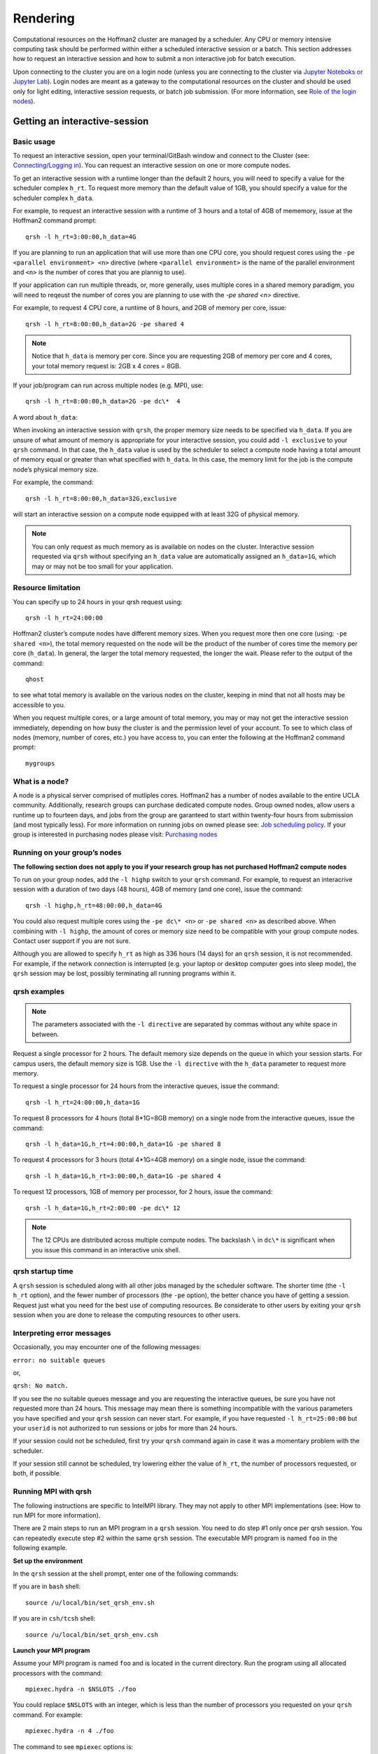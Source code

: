 #########
Rendering
#########

Computational resources on the Hoffman2 cluster are managed by a scheduler. Any CPU or memory intensive computing 
task should be performed within either a scheduled interactive session or a batch. This section addresses how to
request an interactive session and how to submit a non interactive job for batch execution. 

Upon connecting to the cluster you are on a login node (unless you are connecting to the cluster via `Jupyter Noteboks or Jupyter Lab <../Connecting/index.html#connecting-via-jupyter-nb-lab>`_). Login nodes are meant as a gateway to the computational resources on the cluster and should be used only for light editing, interactive session requests, or batch job submission. (For more information, see `Role of the login nodes <../../Policies/Role-of-the-login-nodes.html>`_).

Getting an interactive-session
==============================

Basic usage
-----------
To request an interactive session, open your terminal/GitBash window and connect to the Cluster (see: `Connecting/Logging in <../Connecting/index.html>`_). You can request an interactive session on one or more compute nodes. 

To get an interactive session with a runtime longer than the default 2 hours, you will need to specify a value for the 
scheduler complex ``h_rt``. To request more memory than the default value of 1GB, you should specify a value for the
scheduler complex ``h_data``. 

For example, to request an interactive session with a runtime of 3 hours and a total of 4GB of mememory, issue at the Hoffman2 command prompt: ::

 qrsh -l h_rt=3:00:00,h_data=4G

If you are planning to run an application that will use more than one CPU core, you should request cores using the 
``-pe <parallel environment> <n>`` directive (where ``<parallel environment>`` is the name of the parallel environment and ``<n>``
is the number of cores that you are plannig to use). 

If your application can run multiple threads, or, more generally, uses multiple cores in a shared memory paradigm, you will 
need to reqeust the number of cores you are planning to use with the *-pe shared <n>* directive. 

For example, to request 4 CPU core, a runtime of 8 hours, and 2GB of memory per core, issue: ::

 qrsh -l h_rt=8:00:00,h_data=2G -pe shared 4

.. note:: Notice that ``h_data`` is memory per core. Since you are requesting 2GB of memory per core and 4 cores, your total memory request is: 2GB x 4 cores = 8GB. 

If your job/program can run across multiple nodes (e.g. MPI), use: :: 

 qrsh -l h_rt=8:00:00,h_data=2G -pe dc\*  4

A word about ``h_data``:

When invoking an interactive session with ``qrsh``, the proper memory size needs to be specified via ``h_data``. If you are unsure of what amount of memory is appropriate for your interactive session, you could add ``-l exclusive`` to your ``qrsh`` command. In that case, the ``h_data`` value is used by the scheduler to select a compute node having a total amount of memory equal or greater than what specified with ``h_data``. In this case, the memory limit for the job is the compute node’s physical memory size. 

For example, the command: ::

 qrsh -l h_rt=8:00:00,h_data=32G,exclusive

will start an interactive session on a compute node equipped with at least 32G of physical memory. 

.. note:: You can only request as much memory as is available on nodes on the cluster. Interactive session requested via ``qrsh`` without specifying an ``h_data`` value are automatically assigned an ``h_data=1G``, which may or may not be too small for your application.

Resource limitation
-------------------

You can specify up to 24 hours in your qrsh request using: ::

 qrsh -l h_rt=24:00:00
 
Hoffman2 cluster’s compute nodes have different memory sizes. When you request more then one core (using: ``-pe shared <n>``), the total memory requested on the node will be the product of the number of cores time the memory per core (``h_data``). In general, the larger the total memory requested, the longer the wait. Please refer to the output of the command: ::
 
 qhost 

to see what total memory is available on the various nodes on the cluster, keeping in mind that not all hosts may be accessible to you. 

When you request multiple cores, or a large amount of total memory, you may or may not get the interactive session immediately, depending on how busy the cluster is and the permission level of your account. To see to which class of nodes (memory, number of cores, etc.) you have access to, you can enter the following at the Hoffman2 command prompt: ::
 
 mygroups 

What is a node?
--------------

A node is a physical server comprised of mutliples cores. Hoffman2 has a number of nodes available to the entire 
UCLA community. Additionally, research groups can purchase dedicated compute nodes. Group owned nodes, allow users 
a runtime up to fourteen days, and jobs from the group are garanteed to start within twenty-four hours from submission 
(and most typically less). For more information on running jobs on owned please see:  
`Job scheduling policy <../../Policies/Job-scheduling.html#queues-with-time-limit-of-14-days-highp>`_. 
If your group is interested in purchasing nodes please visit: `Purchasing nodes <../Purchasing-nodes.html>`_


Running on your group’s nodes
-----------------------------
 
**The following section does not apply to you if your research group has not purchased Hoffman2 compute nodes**

To run on your group nodes, add the ``-l highp`` switch to your ``qrsh`` command. For example, to request an 
interacrive session with a duration of two days (48 hours), 4GB of memory (and one core), issue the command::

 qrsh -l highp,h_rt=48:00:00,h_data=4G

You could also request multiple cores using the ``-pe dc\* <n>`` or ``-pe shared <n>`` as described above. When 
combining with ``-l highp``, the amount of cores or memory size need to be compatible with your group compute nodes. 
Contact user support if you are not sure.

Although you are allowed to specify ``h_rt`` as high as 336 hours (14 days) for an ``qrsh`` session, it is not recommended. For example, if the network connection is interrupted (e.g. your laptop or desktop computer goes into sleep mode), the ``qrsh`` session may be lost, possibly terminating all running programs within it.

qrsh examples
-------------
.. Note:: The parameters associated with the ``-l directive`` are separated by commas without any white space in between.

Request a single processor for 2 hours.
The default memory size depends on the queue in which your session starts. For campus users, the default memory size is 1GB. Use the ``-l directive`` with the ``h_data`` parameter to request more memory. 

To request a single processor for 24 hours from the interactive queues, issue the command: ::

 qrsh -l h_rt=24:00:00,h_data=1G

To request 8 processors for 4 hours (total 8*1G=8GB memory) on a single node from the interactive queues, issue the command: ::

 qrsh -l h_data=1G,h_rt=4:00:00,h_data=1G -pe shared 8

To request 4 processors for 3 hours (total 4*1G=4GB memory) on a single node, issue the command: ::

 qrsh -l h_data=1G,h_rt=3:00:00,h_data=1G -pe shared 4

To request 12 processors, 1GB of memory per processor, for 2 hours, issue the command: ::

 qrsh -l h_data=1G,h_rt=2:00:00 -pe dc\* 12

.. note:: The 12 CPUs are distributed across multiple compute nodes. The backslash ``\`` in ``dc\*`` is significant when you issue this command in an interactive unix shell.

qrsh startup time
-----------------

A ``qrsh`` session is scheduled along with all other jobs managed by the scheduler software. The shorter time (the ``-l h_rt`` option), and the fewer number of processors (the ``-pe`` option), the better chance you have of getting a session. Request just what you need for the best use of computing resources. Be considerate to other users by exiting your ``qrsh`` session when you are done to release the computing resources to other users.

Interpreting error messages
---------------------------
Occasionally, you may encounter one of the following messages:

``error: no suitable queues``

or,

``qrsh: No match.``

 

If you see the no suitable queues message and you are requesting the interactive queues, be sure you have not requested more than 24 hours. This message may mean there is something incompatible with the various parameters you have specified and your ``qrsh`` session can never start. For example, if you have requested ``-l h_rt=25:00:00`` but your ``userid`` is not authorized to run sessions or jobs for more than 24 hours.

If your session could not be scheduled, first try your ``qrsh`` command again in case it was a momentary problem with the scheduler.

If your session still cannot be scheduled, try lowering either the value of ``h_rt``,  the number of processors requested, or both, if possible.

Running MPI with qrsh
---------------------

The following instructions are specific to IntelMPI library. They may not apply to other MPI implementations (see: How to run MPI for more information).

There are 2 main steps to run an MPI program in a ``qrsh`` session. You need to do step #1 only once per qrsh session. You can repeatedly execute step #2 within the same ``qrsh`` session. The executable MPI program is named ``foo`` in the following example.

**Set up the environment**
 

In the ``qrsh`` session at the shell prompt, enter one of the following commands: 

If you are in ``bash`` shell: ::

 source /u/local/bin/set_qrsh_env.sh 
 
If you are in ``csh/tcsh`` shell: ::

 source /u/local/bin/set_qrsh_env.csh

**Launch your MPI program**

Assume your MPI program is named ``foo`` and is located in the current directory. Run the program using all allocated processors with the command: ::

 mpiexec.hydra -n $NSLOTS ./foo

You could replace ``$NSLOTS`` with an integer, which is less than the number of processors you requested on your ``qrsh`` command. For example: ::

 mpiexec.hydra -n 4 ./foo

The command to see ``mpiexec`` options is: ::

 mpiexec.hydra -help

You do not have to create a hostfile and pass it to ``mpiexec.hydra`` with its ``-machinefile`` or ``-hostfile`` option because ``mpiexec.hydra`` automatically retrieves that information from ``UGE``.

Additional tools
-----------------
Additional scripts are available that may help you run other parallel distributed memory software. You can enter these commands at the compute node’s shell prompt. ::

 get_pe_hostfile

Returns the contents of the ``UGE pe_hostfile`` file for the current ``qrsh`` session. If you have used the ``-pe`` directive to request multiple processors on multiple nodes, you will probably need to tell your program the names of those nodes and how many processors have been allocated on each node. This information is unique to your current ``qrsh`` session.

To create an MPI-style hostfile named ``hfile`` in the current directory: ::

 get_pe_hostfile | awk '{print $1" slots="$2}' > hfile

The ``UGE pe_hostfile`` is located: ::

 $SGE_ROOT/$SGE_CELL/spool/node/active_jobs/sge_jobid.1/pe_hostfile

or, ::

 $SGE_ROOT/$SGE_CELL/spool/node/active_jobs/sge_jobid.sge_taskid/pe_hostfile

where ``node`` and ``sge_jobid`` are the ``hostname`` and ``UGE $JOB_ID``, respectively, of the current ``qrsh`` session.

``sge_taskid`` is the task number of an array job ``$SGE_TASK_ID``.

To return the value of ``UGE JOB_ID`` for the current ``qrsh`` session, issue the command: ::

 get_sge_jobid

To return the contents of the ``UGE`` environment file for the current ``qrsh`` session, issue: :: 

 get_sge_env

which is used by the ``set_qrsh_env`` scripts.

``UGE``-specific environment variables are defined in the file: ::

 $SGE_ROOT/$SGE_CELL/spool/node/active_jobs/sge_jobid.1/environment

or, ::

 $SGE_ROOT/$SGE_CELL/spool/node/active_jobs/sge_jobid.sge_taskid/environment
 
where ``node`` and ``sge_jobid`` are the ``hostname`` and ``UGE $JOB_ID``, respectively, of the current ``qrsh`` session. ``sge_taskid`` is the task number of a array job ``$SGE_TASK_ID``.

Submitting batch jobs
=====================


Submit batch jobs from the cluster nodes
----------------------------------------

In order to run a job under the Univa Grid Engine, you need to supply ``UGE`` directives and their arguements to the job scheduler. The easiest way to do this is to create a ``UGE`` command file that consists of a set of ``UGE`` directives along with the commands required to execute the actual job. The command file for submitting a job can either be built using queue scripts provided by IDRE, or by building an ``UGE`` command file yourself.

Queue scripts
-------------
Each IDRE-provided queue script is named for a type of job or application. The queue script builds a UGE command file for that particular type of job or application. A queue script can be run either as a single command to which you provide appropriate options, or as an interactive application, which presents you with a menu of choices and prompts you for the values of options.

For example, if you simply enter a queue script command such as: ::

 job.q

without any command-line arguments, the queue script will enter its interactive mode and present you with a menu of tasks you can perform. One of these tasks is to build the command file, another is to submit a command file that has already been built, and another is to show the status of jobs you have already submitted. See ``queue scripts`` for details, or select ``Info`` from any queue script menu, or enter ``man queue`` at a shell prompt.

You can also enter ``myjobs`` at the shell prompt to show the status of jobs you have submitted and which have not already completed. You can also enter ``groupjobs`` at the shell prompt to show the status of pending jobs everyone in your group has submitted. Enter ``groupjobs -help`` for options.

IDRE-provided queue scripts can be used to run the following types of jobs:

* Serial Jobs
* Serial Array Jobs
* Multi-threaded Jobs
* MPI Parallel Jobs
* Application Jobs

Serial jobs
-----------
A serial job runs on a single thread on a single node. It does not take advantage of multi-processor nodes or the multiple compute nodes available with a cluster.

To build or submit an ``UGE`` command file for a serial job, you can either enter: ::

 job.q [queue-script-options]

or, you can provide the name of your executable on the command line: ::

 job.q [queue-script-options] name_of_executable [executable-arguments]

When you enter ``job.q`` without the name of your executable, it will interactively ask you to enter any needed memory, wall-clock time limit, and other options, and ask you if you want to submit the job. You can quit out of the queue script menu and edit the ``UGE`` command file, which the script built, if you want to change or add other Univa Grid Engine options before you submit your job.

If you did not submit the command file at the end of the menu dialog and decided to edit the file before submitting it, you can submit your command file using either a queue script ``Submit`` menu item, or the ``qsub`` command: ::

 qsub executable.cmd

When you enter ``job.q`` with the name of your executable, it will by default build the command file using defaults for any queue script options that you did not specify, submit it to the job scheduler, and delete the command file that it built.

Serial array jobs
-----------------
Array jobs are serial jobs or multi-threaded jobs that use the same executable but different input variables or input files, as in parametric studies. Users typically run thousands of jobs with one submission.

The ``UGE`` command file for a serial array job will, at the minimum, contain the ``UGE`` keyword statement for a lower index value and an upper index value. By default, the index interval is one. ``UGE`` keeps track of the jobs using the environment variable ``SGE_TASK_ID``, which varies from the lower index value to the upper index value for each job. Your program can use ``SGE_TASK_ID`` to select the input files to read or the options to be used for that particular run.

If your program is multi-threaded, you must edit the ``UGE`` command file built by the ``jobarray.q`` script and add an ``UGE`` keyword statement that specifies the shared parallel environment and the number of processors your job requires. In most cases you should request no more than 8 processors because the maximum number of processors on most nodes is 8. See the *For a multi-threaded OpenMP job* section for more infromation.

To build or submit an ``UGE`` command file for a serial array job, enter: ::

 jobarray.q

For details, see the section *Running an Array of Jobs Using UGE*.

Multi-threaded jobs
-------------------
Multi-threaded jobs are jobs which will run on more than one thread on the same node. Programs using the OpenMP-based threaded library are a typical example of those that can take advantage of multi-core nodes.

If you know your program is multi-threaded, you need to request that ``UGE`` allocate multiple processors. Otherwise your job will contend for resources with other jobs that are running on the same node, and all jobs on that node may be adversely affected. The queue script will prompt you to enter the number of tasks for your job. The queue script default is 4 tasks. You should request at least as many tasks as your program has threads, but usually no more than 8 tasks because the maximum number of processors on most nodes is 8. See the `Scalability Benchmark <../../Using-H2/Computing/Computing.html#how-to-specify-gpu-types>`_ section for information on how to determine the optimal number of tasks.

To build or submit an ``UGE`` command file for a multi-threaded job, enter: ::

 openmp.q

For details, see OpenMP programs and Multi threaded programs.

MPI parallel jobs
-----------------

MPI parallel jobs are those executable programs that are linked with one of the message passing libraries like OpenMPI. These applications explictly send messages from one node to another using either a Gigabit Ethernet (GE) interface or Infiniband (IB) interface. IDRE recommends that everyone use the Infiniband interface because latency for message passing is short with the IB interface compared to the GE interface.

When MPI jobs are submitted to the cluster, one needs to tell the UGE scheduler how many processors are needed to run the jobs. The queue script will prompt you to enter the number of tasks for your job. The queue script default for generic jobs is 4 parallel tasks. Please see the `Scalability Benchmark <../../Using-H2/Computing/Computing.html#how-to-specify-gpu-types>`_ below for information on how to determine the optimal number of tasks.

To build or submit an ``UGE`` command file for a parallel job, enter: ::

 mpi.q

For details, see the *How to Run MPI* section.

Application jobs
----------------

An application job is one which runs software provided by a commercial vendor or is open source. It is usually installed in system directories (e.g., MATLAB).

To build or submit an ``UGE`` command file for an application job, enter: ::

 application.q

where application is replaced with the name of the application. For example, use ``matlab.q`` to run MATLAB batch jobs. For details, see `Software <../../Using-H2/Software/Software.html>`_ and its subsequent links for each package or program on to how to run them.

Batch job output files
-----------------------

When a job has completed, ``UGE`` messages will be available in the ``stdout`` and ``stderr`` files that were were defined in your ``UGE`` command file with the ``-o`` and ``-e`` or ``-j`` keywords. Program output will be available in any files that your program has written.

If your ``UGE`` command file was built using a queue script, ``stdout`` and ``stderr`` from ``UGE`` will be found in one of: ::

 jobname.joblog
 jobname.joblog.$JOB_ID
 jobname.joblog.$JOB_ID.$SGE_TASK_ID (for array jobs)

Output from your program will be found in one of: ::

 jobname.out
 jobname.out.$JOB_ID
 jobname.output.$JOB_ID
 jobname.output.$JOB_ID.$SGE_TASK_ID (for array jobs)

Build a UGE command file for your job and use UGE commands directly
-------------------------------------------------------------------

This section describes building an ``UGE`` command file yourself, instead of letting a queue script build it for you. Or you may modify an ``UGE`` command file that a queue script has built, according to the information presented here.

The ``UGE`` keyword statements in a command file are called active comments because they begin with ``#$`` and comments in a script file normally begin with ``#``.

Any ``qsub`` command line option can be used in the command file as an active comment. The ``qsub`` command line options are listed on the submit man page

Each ``UGE`` keyword statement begins with ``#$`` followed by the ``UGE`` keyword and its value, if any. For example: ::

 #$ -cwd
 #$ -o jobname.joblog
 #$ -j y

where ``jobname`` is the name of your job. Here the first ``UGE`` statement ``#$ -cwd`` specifies that the current working directory is to be used for the job. The second ``UGE`` statement ``#$ -o jobname.joblog`` names the output file in which the ``UGE`` command file will write its standard out messages. The third ``#$ -j y`` specifies that any messages that ``UGE`` may write to standard error are to be merged with those it writes to standard out.

After you have created the ``UGE`` command file, issue the appropriate ``UGE`` commands from a login node to submit and monitor the job. See Commonly-Used UGE Commands

Using job arrays
----------------

For job arrays you need to use an ``UGE`` keyword statement of the form: ::

 #$ -t lower-upper:interval

Please see Running an Array of Jobs Using UGE for more information.

For a parallel MPI job
-----------------------
For a parallel MPI job you need to have a line that specifies a parallel environment: ::

 #$ -pe dc* number_of_slots_requested

The maximum ``number_of_slots_requested`` value that you should use depends on your account’s access level.

For a multi-threaded/OpenMP job
--------------------------------

For a multi-threaded OpenMP job you need to request that all processors be on the same node by using the shared parallel environment. ::

 #$ -pe shared number_of_slots_requested

where the maximum ``number_of_slots_requested`` no larger than the number of CPU/cores of a compute node.

Parallel environments (PE)
--------------------------

+---------------------------------+-------------------------------------------------------------------+
| **For Threaded Programs (e.g. OpenMP)**                                                             |
+---------------------------------+-------------------------------------------------------------------+
| PE                              | Description                                                       |
+---------------------------------+-------------------------------------------------------------------+
| ``shared p``                    | ``p`` processors on a single node                                 |
+---------------------------------+-------------------------------------------------------------------+
| **For MPI Programs**                                                                                |
+---------------------------------+-------------------------------------------------------------------+
| PE                              | Description                                                       |
+---------------------------------+-------------------------------------------------------------------+
|``dc* p``                        | ``p`` processors across multiple nodes. The ``*`` is significant. |
|                                 | significant. There is no space between ``dc`` and ``*``. There is |
|                                 | space between ``*`` and the value of ``p``.                       |
+---------------------------------+-------------------------------------------------------------------+
| **Requesting whole nodes**                                                                          |
+---------------------------------+-------------------------------------------------------------------+
| PE                              | Description                                                       |
+---------------------------------+-------------------------------------------------------------------+
| ``node* n``                     | ``n`` nodes (normally used with ``-l exclusive``)                 |
+---------------------------------+-------------------------------------------------------------------+


How to reserve an entire node
-----------------------------

**One or more whole nodes for parallel jobs**

To get one or more entire nodes for parallel jobs, use ``-pe node* n -l exclusive`` in your ``qsub`` or ``qrsh`` command or add them to your ``UGE`` command file, where ``n`` is the number of nodes you are requesting.

Example of requesting 2 whole nodes with ``qsub``: ::

 qsub -pe node 2 -l exclusive [other options]

Example of requesting 3 whole nodes in a ``UGE`` command file: ::

 #$ -l exclusive
 #$ -pe node 3 

**Submit a batch job from the UCLA Grid Portal**

.. warning:: UCLA Grid Portal will be taken down in near future.

The UCLA Grid Portal provides a web portal interface to the Hoffman2 Cluster. Every Hoffman2 Cluster user can access the UCLA Grid Portal. To submit a batch job from the UCLA Grid Portal, click the ``Job Services`` tab then click one of the following: ``Generic Jobs``, ``Applications``, or ``Multi-Jobs``.

*Generic Jobs*: Use this page to submit a job that runs a program or script that either you or a colleague have written and is usually installed in your home directory. In the fill-in form provided, supply the name of the executable, any job parameters, time request, number of processors.

*Applications*: Use this page to submit a commonly used application. Normally, you are required to know less about an application than a generic job, as the UCLA Grid Portal keeps track of the location of the executable and other information about the application. You normally must prepare an input file that the application will read or run. Some applications can present forms to you on the UCLA Grid Portal that you can fill in to create the input file if you are not familiar with application requirements.

*Multi-Jobs*: Use this page to submit multiple jobs that run a program or script that either you or a colleague have written. For details, see Running an Array of Jobs Using UGE.
After you submit a job, click ``Job Status`` where you can monitor its progress, and view and download its output after your job completes.

GPU-access
===========

How to access GPU nodes
-----------------------

In order to use a node that has a GPU, you need to request it from the job scheduler. Nodes may have two GPUs (Tesla T10) or three GPUs (Tesla M2070 nodes). To begin an interactive session, at the shell prompt, enter: ::

 qrsh -l gpu
 
On Hoffman2 there are currently four publicly available GPU nodes cuda capability of 6.1 (all other publicly available nodes have cuda capability less than 3), each of this node is equipped with one P4 card. To request one of these nodes, please use: ::

 qrsh -l gpu,P4

The above ``qrsh`` command will reserve an entire gpu node with its 2 or 3 gpu processors. An interactive session made with the above ``qrsh ``command will expire in 2 hours.

To specify a different time limit for your session, use the ``h_rt`` or time parameter. Example for requesting 9 hours: ::
 
 qrsh -l gpu,h_rt=9:00:00

To reserve two gpu-nodes use: ::
 
 qrsh -l gpu -pe dc_gpu 2

To see which node(s) were reserved, at a gpu-node shell prompt enter: ::
 
 get_pe_hostfile

To see if the gpu nodes are up and/or in use, at any shell prompt enter: ::
 
 qhost_gpu_nodes

To see the specifics for a particular gpu node, at a g-node shell prompt enter: ::

 gpu-device-query.sh

To get a quick session for compiling or testing your code: ::

 qrsh -l i,gpu

How to specify GPU types
------------------------
There are multiple GPU types available in the cluster. Each type of GPU has a different compute capability, memory size and clock speed, among other things. If your GPU program requires a specific GPU type to run, you need to specify it explicitly. Without specifying GPU type allows UGE to arbitrarily pick any available GPU for your job. You may need to compile your code on the machine that has the required type of GPU. Currently, the following GPU types are available:


+-------------+-------------------+-----------------+--------------------+-------------+
|GPU type     |Compute Capability | Number of cores | Global Memory Size | UGE option  |
+=============+===================+=================+====================+=============+
|Tesla V100   | 7.0               | 5120            | 32 GB              | -l gpu,V100 |
+-------------+-------------------+-----------------+--------------------+-------------+
|Tesla P4     | 6.1               | 2560            | 8 GB               | -l gpu,P4   |
+-------------+-------------------+-----------------+--------------------+-------------+
|Tesla T10    | 1.3               | 240             | 4.3 GB             | -l gpu,T10  |
+-------------+-------------------+-----------------+--------------------+-------------+
|Tesla M2070  | 2.0               | 448             | 5.6 GB             | -l gpu,fermi|
+-------------+-------------------+-----------------+--------------------+-------------+
|Tesla M2090  | 2.0               | 512             | 6 GB               | -l gpu,fermi|
+-------------+-------------------+-----------------+--------------------+-------------+


References:

http://developer.nvidia.com/cuda-gpus
http://www.nvidia.com/object/preconfigured-clusters.html
The ``UGE`` options in the table above can be combined with other ``UGE`` options, for example: ::

 qrsh -l gpu,fermi,h_rt=3:00:00

[1] If you specify ``-l fermi`` the job will go to either M2070 or M2090 GPU nodes. If you specify ``-l M2070`` the job will only go to M2070 and will not go to M2090 even when the later is available. If you specify ``-l M2090`` the job will only go to M2090 and will not go to M2070 even when the later is available. This implies potentially longer wait time.

For most users, we recommend using ``-l fermi`` instead of ``-l M2070`` or ``-l M2090`` unless you specifically want to use either one of them (e.g., benchmarking the differences between M2070 and M2090)

CUDA
----
CUDA is installed in ``/u/local/cuda/`` on the Hoffman2 Cluster. There are several versions available. To see which versions of cuda are available please issue: ::

 module av cuda

to load version 10.), use: ::

 module load cuda/10.0

.. Note:: You will be able to load a cuda module only when on a GPU node (either in an interactive session, requested with: ``qrsh -l gpu``, or within batch jobs in which you have requested one or more GPU nodes with: ``-l gpu``).

Already compiled samples of NVIDIA GPU Computing Software Development Kit are available, for example for cuda 10.0, in: ::

 /u/local/cuda/10.0/NVIDIA_CUDA-10.0_Samples/bin/x86_64/linux/releasemodule load cuda/10.0

To install CUDA in your home directory, please see the instructions in the ``/u/local/cuda/README_ATS`` file. To install the NVIDIA GPU Computing Software Development Kit in your home directory, please see the instructions in the



